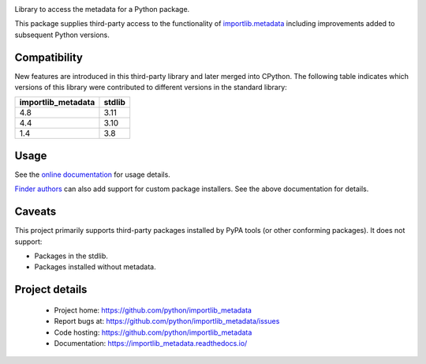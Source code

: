 .. image:: https://img.shields.io/pypi/v/importlib_metadata.svg
   :target: `PyPI link`_

.. image:: https://img.shields.io/pypi/pyversions/importlib_metadata.svg
   :target: `PyPI link`_

.. _PyPI link: https://pypi.org/project/importlib_metadata

.. image:: https://github.com/python/importlib_metadata/workflows/tests/badge.svg
   :target: https://github.com/python/importlib_metadata/actions?query=workflow%3A%22tests%22
   :alt: tests

.. image:: https://img.shields.io/badge/code%20style-black-000000.svg
   :target: https://github.com/psf/black
   :alt: Code style: Black

.. image:: https://readthedocs.org/projects/importlib-metadata/badge/?version=latest
   :target: https://importlib-metadata.readthedocs.io/en/latest/?badge=latest

.. image:: https://img.shields.io/badge/skeleton-2022-informational
   :target: https://blog.jaraco.com/skeleton


Library to access the metadata for a Python package.

This package supplies third-party access to the functionality of
`importlib.metadata <https://docs.python.org/3/library/importlib.metadata.html>`_
including improvements added to subsequent Python versions.


Compatibility
=============

New features are introduced in this third-party library and later merged
into CPython. The following table indicates which versions of this library
were contributed to different versions in the standard library:

.. list-table::
   :header-rows: 1

   * - importlib_metadata
     - stdlib
   * - 4.8
     - 3.11
   * - 4.4
     - 3.10
   * - 1.4
     - 3.8


Usage
=====

See the `online documentation <https://importlib_metadata.readthedocs.io/>`_
for usage details.

`Finder authors
<https://docs.python.org/3/reference/import.html#finders-and-loaders>`_ can
also add support for custom package installers.  See the above documentation
for details.


Caveats
=======

This project primarily supports third-party packages installed by PyPA
tools (or other conforming packages). It does not support:

- Packages in the stdlib.
- Packages installed without metadata.

Project details
===============

 * Project home: https://github.com/python/importlib_metadata
 * Report bugs at: https://github.com/python/importlib_metadata/issues
 * Code hosting: https://github.com/python/importlib_metadata
 * Documentation: https://importlib_metadata.readthedocs.io/
